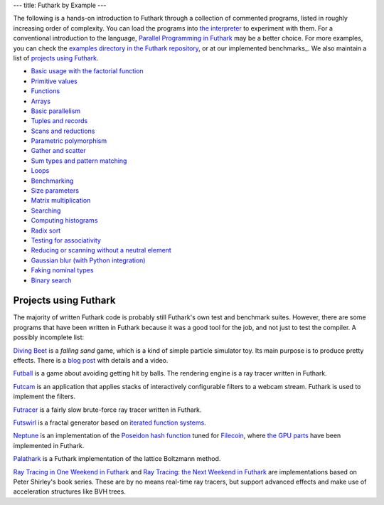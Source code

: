 ---
title: Futhark by Example
---

The following is a hands-on introduction to Futhark through a
collection of commented programs, listed in roughly increasing order of
complexity.  You can load the programs into `the interpreter
<https://futhark.readthedocs.io/en/stable/man/futhark-repl.html>`_ to
experiment with them.  For a conventional introduction to the
language, `Parallel Programming in Futhark`_ may be a better choice.
For more examples, you can check the `examples directory in the
Futhark repository`_, or at our implemented benchmarks_.  We also
maintain a list of `projects using Futhark`_.

.. _`Parallel Programming in Futhark`: https://futhark-book.readthedocs.io
.. _`projects using Futhark`: #projects-using-futhark
.. _`examples directory in the Futhark repository`: https://github.com/diku-dk/futhark/tree/master/examples

* `Basic usage with the factorial function <examples/fact.html>`_

* `Primitive values <examples/values.html>`_

* `Functions <examples/functions.html>`_

* `Arrays <examples/arrays.html>`_

* `Basic parallelism <examples/basic-parallelism.html>`_

* `Tuples and records <examples/tuples-and-records.html>`_

* `Scans and reductions <examples/scan-reduce.html>`_

* `Parametric polymorphism <examples/parametric-polymorphism.html>`_

* `Gather and scatter <examples/gather-and-scatter.html>`_

* `Sum types and pattern matching <examples/sum-types.html>`_

* `Loops <examples/loops.html>`_

* `Benchmarking <examples/benchmarking.html>`_

* `Size parameters <examples/size-parameters.html>`_

* `Matrix multiplication <examples/matrix-multiplication.html>`_

* `Searching <examples/searching.html>`_

* `Computing histograms <examples/histograms.html>`_

* `Radix sort <examples/radix-sort.html>`_

* `Testing for associativity <examples/testing-associativity.html>`_

* `Reducing or scanning without a neutral element <examples/no-neutral-element.html>`_

* `Gaussian blur (with Python integration) <examples/gaussian-blur.html>`_

* `Faking nominal types <examples/nominal-types.html>`_

* `Binary search <examples/binary-search.html>`_

Projects using Futhark
----------------------

The majority of written Futhark code is probably still Futhark's own
test and benchmark suites.  However, there are some programs that have
been written in Futhark because it was a good tool for the job, and
not just to test the compiler.  A possibly incomplete list:

`Diving Beet <https://github.com/Athas/diving-beet>`_ is a *falling
sand* game, which is a kind of simple particle simulator toy.  Its
main purpose is to produce pretty effects.  There is a `blog post
</blog/2016-12-04-diving-beet.html>`_ with details and a video.

`Futball <https://github.com/Athas/futball>`_ is a game about avoiding
getting hit by balls.  The rendering engine is a ray tracer written in
Futhark.

`Futcam <https://github.com/nqpz/futcam>`_ is an application that
applies stacks of interactively configurable filters to a webcam
stream.  Futhark is used to implement the filters.

`Futracer <https://github.com/nqpz/futracer>`_ is a fairly slow
brute-force ray tracer written in Futhark.

`Futswirl <https://github.com/nqpz/futswirl>`_ is a fractal generator
based on `iterated function systems
<https://en.wikipedia.org/wiki/Iterated_function_system>`_.

`Neptune <https://github.com/filecoin-project/neptune>`_ is an
implementation of the `Poseidon hash function
<https://www.poseidon-hash.info/>`_ tuned for `Filecoin
<https://filecoin.io/>`_, where `the GPU parts
<https://github.com/filecoin-project/neptune-triton>`_ have been
implemented in Futhark.

`Palathark <https://githepia.hesge.ch/orestis.malaspin/palathark>`_ is
a Futhark implementation of the lattice Boltzmann method.

`Ray Tracing in One Weekend in Futhark
<https://github.com/athas/raytracinginoneweekendinfuthark>`_ and `Ray
Tracing: the Next Weekend in Futhark
<https://github.com/athas/raytracingthenextweekinfuthark/>`_ are
implementations based on Peter Shirley's book series.  These are by no
means real-time ray tracers, but support advanced effects and make use
of acceleration structures like BVH trees.

